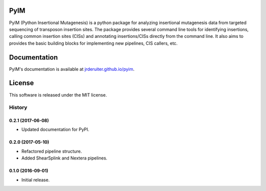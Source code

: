 PyIM
====

.. image:: https://img.shields.io/travis/jrderuiter/pyim.svg
        :target: https://travis-ci.org/jrderuiter/pyim

PyIM (Python Insertional Mutagenesis) is a python package for analyzing
insertional mutagenesis data from targeted sequencing of transposon insertion
sites. The package provides several command line tools for identifying
insertions, calling common insertion sites (CISs) and annotating
insertions/CISs directly from the command line. It also aims to provides
the basic building blocks for implementing new pipelines, CIS callers, etc.

Documentation
=============

PyIM's documentation is available at
`jrderuiter.github.io/pyim <http://jrderuiter.github.io/pyim/>`_.

License
=======

This software is released under the MIT license.


=======
History
=======

0.2.1 (2017-06-08)
------------------

* Updated documentation for PyPI.

0.2.0 (2017-05-10)
------------------

* Refactored pipeline structure.
* Added ShearSplink and Nextera pipelines.

0.1.0 (2016-09-01)
------------------

* Initial release.


